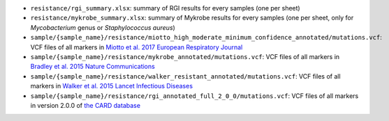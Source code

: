 * ``resistance/rgi_summary.xlsx``: summary of RGI results for every samples (one per sheet)
* ``resistance/mykrobe_summary.xlsx``: summary of Mykrobe results for every samples (one per sheet, only for `Mycobacterium` genus or `Staphylococcus aureus`)    
* ``sample/{sample_name}/resistance/miotto_high_moderate_minimum_confidence_annotated/mutations.vcf``: VCF files of all markers in `Miotto et al. 2017 European Respiratory Journal <http://erj.ersjournals.com/content/50/6/1701354>`_
* ``sample/{sample_name}/resistance/mykrobe_annotated/mutations.vcf``: VCF files of all markers in `Bradley et al. 2015 Nature Communications <https://www.nature.com/articles/ncomms10063>`_
* ``sample/{sample_name}/resistance/walker_resistant_annotated/mutations.vcf``: VCF files of all markers in `Walker et al. 2015 Lancet Infectious Diseases <https://www.thelancet.com/journals/laninf/article/PIIS1473-3099(15)00062-6/abstract>`_
    
* ``sample/{sample_name}/resistance/rgi_annotated_full_2_0_0/mutations.vcf``: VCF files of all markers in version 2.0.0 of `the CARD database <https://card.mcmaster.ca/>`_
